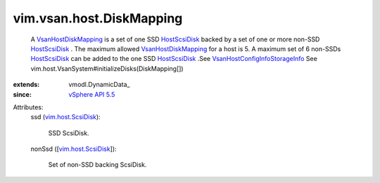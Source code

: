 
vim.vsan.host.DiskMapping
=========================
  A `VsanHostDiskMapping <vim/vsan/host/DiskMapping.rst>`_ is a set of one SSD `HostScsiDisk <vim/host/ScsiDisk.rst>`_ backed by a set of one or more non-SSD `HostScsiDisk <vim/host/ScsiDisk.rst>`_ . The maximum allowed `VsanHostDiskMapping <vim/vsan/host/DiskMapping.rst>`_ for a host is 5. A maximum set of 6 non-SSDs `HostScsiDisk <vim/host/ScsiDisk.rst>`_ can be added to the one SSD `HostScsiDisk <vim/host/ScsiDisk.rst>`_ .See `VsanHostConfigInfoStorageInfo <vim/vsan/host/ConfigInfo/StorageInfo.rst>`_ See vim.host.VsanSystem#initializeDisks(DiskMapping[])
:extends: vmodl.DynamicData_
:since: `vSphere API 5.5 <vim/version.rst#vimversionversion9>`_

Attributes:
    ssd (`vim.host.ScsiDisk <vim/host/ScsiDisk.rst>`_):

       SSD ScsiDisk.
    nonSsd ([`vim.host.ScsiDisk <vim/host/ScsiDisk.rst>`_]):

       Set of non-SSD backing ScsiDisk.
